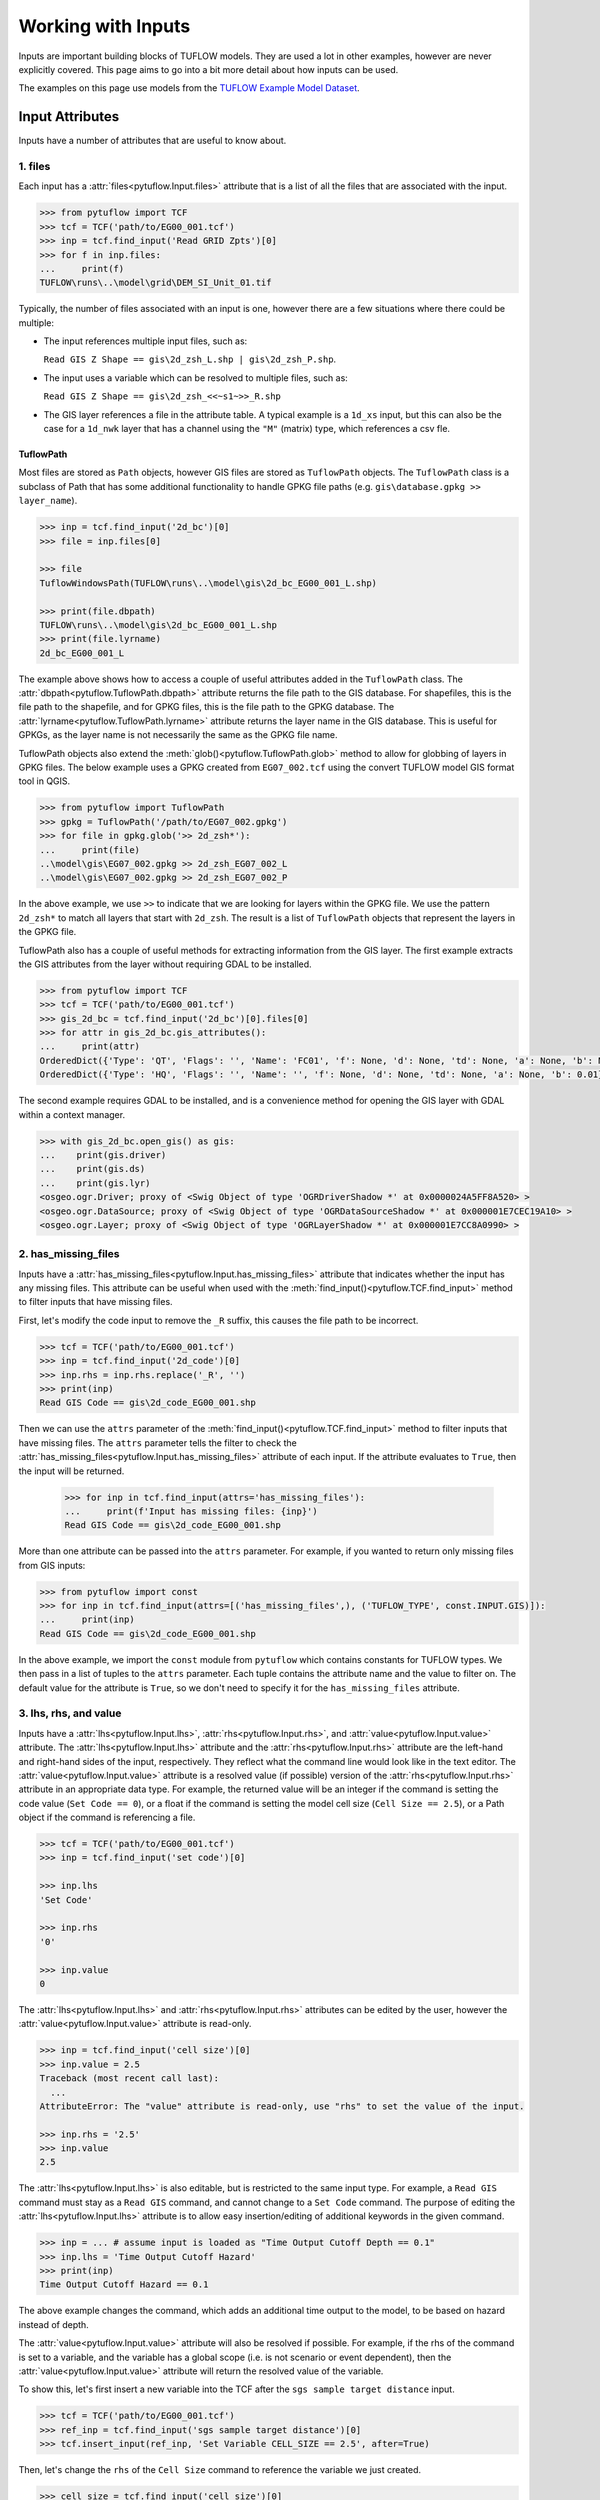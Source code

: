 .. _working_with_inputs:

Working with Inputs
===================

Inputs are important building blocks of TUFLOW models. They are used a lot in other examples, however are never
explicitly covered. This page aims to go into a bit more detail about how inputs can be used.

The examples on this page use models from the `TUFLOW Example Model Dataset <https://wiki.tuflow.com/TUFLOW_Example_Models>`_.

Input Attributes
----------------

Inputs have a number of attributes that are useful to know about.

1. files
^^^^^^^^

Each input has a :attr:`files<pytuflow.Input.files>` attribute that is a list of all the files that are associated
with the input.

.. code-block:: pycon

    >>> from pytuflow import TCF
    >>> tcf = TCF('path/to/EG00_001.tcf')
    >>> inp = tcf.find_input('Read GRID Zpts')[0]
    >>> for f in inp.files:
    ...     print(f)
    TUFLOW\runs\..\model\grid\DEM_SI_Unit_01.tif

Typically, the number of files associated with an input is one, however there are a few situations where there could
be multiple:

- The input references multiple input files, such as:

  ``Read GIS Z Shape == gis\2d_zsh_L.shp | gis\2d_zsh_P.shp``.

- The input uses a variable which can be resolved to multiple files, such as:

  ``Read GIS Z Shape == gis\2d_zsh_<<~s1~>>_R.shp``

- The GIS layer references a file in the attribute table. A typical example is a ``1d_xs`` input, but this can also be
  the case for a ``1d_nwk`` layer that has a channel using the ``"M"`` (matrix) type, which references a csv fle.

TuflowPath
""""""""""

Most files are stored as ``Path`` objects, however GIS files are stored as ``TuflowPath`` objects. The ``TuflowPath`` class is a subclass
of Path that has some additional functionality to handle GPKG file paths (e.g. ``gis\database.gpkg >> layer_name``).

.. code-block:: pycon

    >>> inp = tcf.find_input('2d_bc')[0]
    >>> file = inp.files[0]

    >>> file
    TuflowWindowsPath(TUFLOW\runs\..\model\gis\2d_bc_EG00_001_L.shp)

    >>> print(file.dbpath)
    TUFLOW\runs\..\model\gis\2d_bc_EG00_001_L.shp
    >>> print(file.lyrname)
    2d_bc_EG00_001_L

The example above shows how to access a couple of useful attributes added in the ``TuflowPath`` class. The
:attr:`dbpath<pytuflow.TuflowPath.dbpath>` attribute returns the file path to the GIS database. For shapefiles,
this is the file path to the shapefile, and for GPKG files, this is the file path to the GPKG database.
The :attr:`lyrname<pytuflow.TuflowPath.lyrname>` attribute returns the layer name in the GIS database. This is useful
for GPKGs, as the layer name is not necessarily the same as the GPKG file name.

TuflowPath objects also extend the :meth:`glob()<pytuflow.TuflowPath.glob>` method to allow for globbing of layers in GPKG files.
The below example uses a GPKG created from ``EG07_002.tcf`` using the convert TUFLOW model GIS format tool in QGIS.

.. code-block:: pycon

    >>> from pytuflow import TuflowPath
    >>> gpkg = TuflowPath('/path/to/EG07_002.gpkg')
    >>> for file in gpkg.glob('>> 2d_zsh*'):
    ...     print(file)
    ..\model\gis\EG07_002.gpkg >> 2d_zsh_EG07_002_L
    ..\model\gis\EG07_002.gpkg >> 2d_zsh_EG07_002_P

In the above example, we use ``>>`` to indicate that we are looking for layers within the GPKG file. We use the
pattern ``2d_zsh*`` to match all layers that start with ``2d_zsh``. The result is a list of
``TuflowPath`` objects that represent the layers in the GPKG file.

TuflowPath also has a couple of useful methods for extracting information from the GIS layer. The first example
extracts the GIS attributes from the layer without requiring GDAL to be installed.

.. code-block:: pycon

    >>> from pytuflow import TCF
    >>> tcf = TCF('path/to/EG00_001.tcf')
    >>> gis_2d_bc = tcf.find_input('2d_bc')[0].files[0]
    >>> for attr in gis_2d_bc.gis_attributes():
    ...     print(attr)
    OrderedDict({'Type': 'QT', 'Flags': '', 'Name': 'FC01', 'f': None, 'd': None, 'td': None, 'a': None, 'b': None})
    OrderedDict({'Type': 'HQ', 'Flags': '', 'Name': '', 'f': None, 'd': None, 'td': None, 'a': None, 'b': 0.01})

The second example requires GDAL to be installed, and is a convenience method for opening the GIS layer
with GDAL within a context manager.

.. code-block:: pycon

    >>> with gis_2d_bc.open_gis() as gis:
    ...    print(gis.driver)
    ...    print(gis.ds)
    ...    print(gis.lyr)
    <osgeo.ogr.Driver; proxy of <Swig Object of type 'OGRDriverShadow *' at 0x0000024A5FF8A520> >
    <osgeo.ogr.DataSource; proxy of <Swig Object of type 'OGRDataSourceShadow *' at 0x000001E7CEC19A10> >
    <osgeo.ogr.Layer; proxy of <Swig Object of type 'OGRLayerShadow *' at 0x000001E7CC8A0990> >

2. has_missing_files
^^^^^^^^^^^^^^^^^^^^

Inputs have a :attr:`has_missing_files<pytuflow.Input.has_missing_files>` attribute that indicates whether the input has
any missing files. This attribute can be useful when used with the :meth:`find_input()<pytuflow.TCF.find_input>`
method to filter inputs that have missing files.

First, let's modify the code input to remove the ``_R`` suffix, this causes the file path to be incorrect.

.. code-block:: pycon

    >>> tcf = TCF('path/to/EG00_001.tcf')
    >>> inp = tcf.find_input('2d_code')[0]
    >>> inp.rhs = inp.rhs.replace('_R', '')
    >>> print(inp)
    Read GIS Code == gis\2d_code_EG00_001.shp

Then we can use the ``attrs`` parameter of the :meth:`find_input()<pytuflow.TCF.find_input>` method to filter inputs that have missing files.
The ``attrs`` parameter tells the filter to check the :attr:`has_missing_files<pytuflow.Input.has_missing_files>` attribute of each input.
If the attribute evaluates to ``True``, then the input will be returned.

    >>> for inp in tcf.find_input(attrs='has_missing_files'):
    ...     print(f'Input has missing files: {inp}')
    Read GIS Code == gis\2d_code_EG00_001.shp

More than one attribute can be passed into the ``attrs`` parameter.
For example, if you wanted to return only missing files from GIS inputs:

.. code-block:: pycon

    >>> from pytuflow import const
    >>> for inp in tcf.find_input(attrs=[('has_missing_files',), ('TUFLOW_TYPE', const.INPUT.GIS)]):
    ...     print(inp)
    Read GIS Code == gis\2d_code_EG00_001.shp

In the above example, we import the ``const`` module from ``pytuflow`` which contains constants for TUFLOW types.
We then pass in a list of tuples to the ``attrs`` parameter. Each tuple contains the attribute name and the value to filter on.
The default value for the attribute is ``True``, so we don't need to specify it for the ``has_missing_files`` attribute.

3. lhs, rhs, and value
^^^^^^^^^^^^^^^^^^^^^^

Inputs have a :attr:`lhs<pytuflow.Input.lhs>`, :attr:`rhs<pytuflow.Input.rhs>`, and :attr:`value<pytuflow.Input.value>` attribute.
The :attr:`lhs<pytuflow.Input.lhs>` attribute and the :attr:`rhs<pytuflow.Input.rhs>` attribute are the left-hand
and right-hand sides of the input, respectively. They reflect what the command line would look like in the text editor.
The :attr:`value<pytuflow.Input.value>` attribute is a resolved value (if possible) version of the
:attr:`rhs<pytuflow.Input.rhs>` attribute in an appropriate data type. For example, the returned value will
be an integer if the command is setting the code value (``Set Code == 0``), or a float if the command is setting
the model cell size (``Cell Size == 2.5``), or a Path object if the command is referencing a file.

.. code-block:: pycon

    >>> tcf = TCF('path/to/EG00_001.tcf')
    >>> inp = tcf.find_input('set code')[0]

    >>> inp.lhs
    'Set Code'

    >>> inp.rhs
    '0'

    >>> inp.value
    0

The :attr:`lhs<pytuflow.Input.lhs>` and :attr:`rhs<pytuflow.Input.rhs>` attributes can be edited by the user,
however the :attr:`value<pytuflow.Input.value>` attribute is read-only.

.. code-block:: pycon

    >>> inp = tcf.find_input('cell size')[0]
    >>> inp.value = 2.5
    Traceback (most recent call last):
      ...
    AttributeError: The "value" attribute is read-only, use "rhs" to set the value of the input.

    >>> inp.rhs = '2.5'
    >>> inp.value
    2.5

The :attr:`lhs<pytuflow.Input.lhs>` is also editable, but is restricted to the same input type. For example,
a ``Read GIS`` command must stay as a ``Read GIS`` command, and cannot change to a ``Set Code`` command. The purpose
of editing the :attr:`lhs<pytuflow.Input.lhs>` attribute is to allow easy insertion/editing of additional keywords in the
given command.

.. code-block:: pycon

    >>> inp = ... # assume input is loaded as "Time Output Cutoff Depth == 0.1"
    >>> inp.lhs = 'Time Output Cutoff Hazard'
    >>> print(inp)
    Time Output Cutoff Hazard == 0.1

The above example changes the command, which adds an additional time output to the model, to be based on
hazard instead of depth.

The :attr:`value<pytuflow.Input.value>` attribute will also be resolved if possible. For example, if the rhs
of the command is set to a variable, and the variable has a global scope (i.e. is not scenario or event dependent),
then the :attr:`value<pytuflow.Input.value>` attribute will return the resolved value of the variable.

To show this, let's first insert a new variable into the TCF after the ``sgs sample target distance`` input.

.. code-block:: pycon

    >>> tcf = TCF('path/to/EG00_001.tcf')
    >>> ref_inp = tcf.find_input('sgs sample target distance')[0]
    >>> tcf.insert_input(ref_inp, 'Set Variable CELL_SIZE == 2.5', after=True)

Then, let's change the ``rhs`` of the ``Cell Size`` command to reference the variable we just created.

.. code-block:: pycon

    >>> cell_size = tcf.find_input('cell size')[0]
    >>> print(cell_size)
    'Cell Size == 5.0'

    >>> cell_size.rhs = '<<CELL_SIZE>>'

Finally, we can check the :attr:`value<pytuflow.Input.value>` attribute to see the resolved value of the variable.

.. code-block:: pycon

    >>> print(cell_size.rhs)
    <<CELL_SIZE>>
    >>> print(cell_size.value)
    2.5

As you can see in the above example, the :attr:`rhs<pytuflow.Input.rhs>` attribute returns the variable name,
and the :attr:`value<pytuflow.Input.value>` attribute returns the resolved value of the variable.
